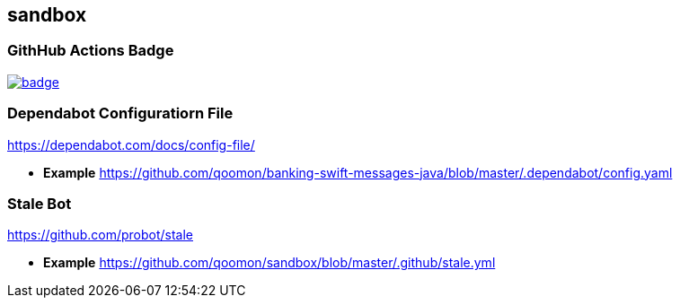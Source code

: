 == sandbox

=== GithHub Actions Badge


image:https://github.com/qoomon/sandbox/workflows/Build/badge.svg[link="https://github.com/qoomon/sandbox/actions"]

=== Dependabot Configuratiorn File

https://dependabot.com/docs/config-file/

* *Example*
https://github.com/qoomon/banking-swift-messages-java/blob/master/.dependabot/config.yaml

=== Stale Bot

https://github.com/probot/stale

* *Example*
https://github.com/qoomon/sandbox/blob/master/.github/stale.yml
